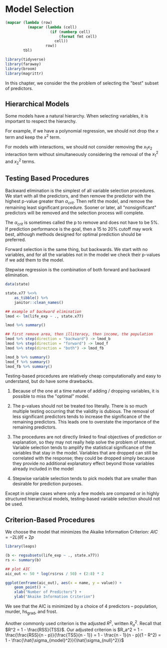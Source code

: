 * Model Selection
:PROPERTIES:
:header-args: :session R-session :results output value :colnames yes
:END:

#+NAME: round-tbl
#+BEGIN_SRC emacs-lisp :var tbl="" fmt="%.1f"
(mapcar (lambda (row)
          (mapcar (lambda (cell)
                    (if (numberp cell)
                        (format fmt cell)
                      cell))
                  row))
        tbl)
#+end_src

#+RESULTS: round-tbl

#+BEGIN_SRC R :post round-tbl[:colnames yes](*this*)
library(tidyverse)
library(faraway)
library(broom)
library(magrittr)
#+END_SRC


In this chapter, we consider the the problem of selecting the "best" subset of predictors. 

** Hierarchical Models 

Some models have a natural hierarchy. When selecting variables, it is important to respect the hierarchy. 

For example, if we have a polynomial regression, we should not drop the $x$ term and keep the $x^2$ term. 

For models with interactions, we should not consider removing the $x_1 x_2$ interaction term without simultaneously considering the removal of the $x_1^2$ and $x_2^2$ terms. 

** Testing Based Procedures 

Backward elimination is the simplest of all variable selection procedures. We start with all the predictors, and then remove the predictor with the highest p-value greater than $\alpha_{crit}$. Then refit the model, and remove the remaining least significant procedure. Sooner or later, all "nonsignificant" predictors will be removed and the selection process will complete. 

The $\alpha_{crit}$ is sometimes called the p to remove and does not have to be 5%. If prediction performance is the goal, then a 15 to 20% cutoff may work best, although methods designed for optimal prediction should be preferred. 

Forward selection is the same thing, but backwards. We start with no variables, and for all the variables not in the model we check their p-values if we add them to the model. 

Stepwise regression is the combination of both forward and backward elimination. 

#+BEGIN_SRC R :post round-tbl[:colnames yes](*this*)
data(state)

state.x77 %<>%
    as_tibble() %>%
    janitor::clean_names()

## example of backward elimination
lmod <- lm(life_exp ~ ., state.x77)

lmod %>% summary()

## first remove area, then illiteracy, then income, the population
lmod %>% step(direction = "backward") -> lmod_b
lmod %>% step(direction = "forward") -> lmod_f
lmod %>% step(direction = "both") -> lmod_fb

lmod_b %>% summary()
lmod_f %>% summary()
lmod_fb %>% summary()
#+END_SRC

Testing-based procedures are relatively cheap computationally and easy to understand, but do have some drawbacks.

1. Because of the one at a time nature of adding / dropping variables, it is possible to miss the "optimal" model.

2. The p-values should not be treated too literally. There is so much multiple testing occurring that the validity is dubious. The removal of less significant predictors tends to increase the significance of the remaining predictors. This leads one to overstate the importance of the remaining predictors.

3. The procedures are not directly linked to final objectives of prediction or explanation, so they may not really help solve the problem of interest. Variable selection tends to amplify the statistical significance of the variables that stay in the model. Variables that are dropped can still be correlated with the response; they could be dropped simply because they provide no additional explanatory effect beyond those variables already included in the model 

4. Stepwise variable selection tends to pick models that are smaller than desirable for prediction purposes. 

Except in simple cases where only a few models are compared or in highly structured hierarchical models, testing-based variable selection should not be used. 

** Criterion-Based Procedures 

We choose the model that minimizes the Akaike Information Criterion: $AIC = -2 L(\hat{\theta}) + 2p$

#+BEGIN_SRC R :post round-tbl[:colnames yes](*this*)
library(leaps)

(b <- regsubsets(life_exp ~ ., state.x77))
rs <- summary(b)
#+END_SRC

#+BEGIN_SRC R :file plot.svg :results graphics file
## plot AIC 
aic_out <- 50 * log(rs$rss / 50) + (2:8) * 2

ggplot(enframe(aic_out), aes(x = name, y = value)) +
    geom_point() +
    xlab("Number of Predictors") +
    ylab("Akaike Information Criterion")
#+END_SRC

We see that the AIC is minimized by a choice of 4 predictors -- population, murder, hs_grad, and frost. 

Another commonly used criterion is the adjusted $R^2$, written $R_a^2$. Recall that $R^2 = 1 - \frac{RSS}{TSS}$. Our adjusted criterion is $R_a^2 = 1 - \frac{\frac{RSS}{n - p}}{\frac{TSS}{n - 1}} = 1 - \frac{n - 1}{n - p}(1 - R^2) = 1 - \frac{\hat{\sigma_{model}^2}}{\hat{\sigma_{null}^2}}$ 
